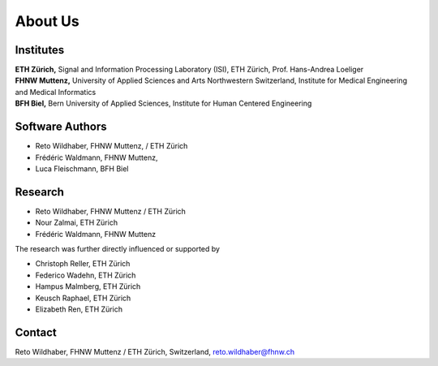 .. _about:

About Us
=====

Institutes
---------------

| **ETH Zürich,** Signal and Information Processing Laboratory (ISI), ETH Zürich, Prof. Hans-Andrea Loeliger
| **FHNW Muttenz,**  University of Applied Sciences and Arts Northwestern Switzerland, Institute for Medical Engineering and Medical Informatics
| **BFH Biel,** Bern University of Applied Sciences, Institute for Human Centered Engineering



Software Authors
-----------------

- Reto Wildhaber, FHNW Muttenz, / ETH Zürich 
- Frédéric Waldmann, FHNW Muttenz, 
- Luca Fleischmann, BFH Biel


Research
---------

- Reto Wildhaber, FHNW Muttenz / ETH Zürich 
- Nour Zalmai, ETH Zürich
- Frédéric Waldmann, FHNW Muttenz

The research was further directly influenced or supported by

- Christoph Reller, ETH Zürich
- Federico Wadehn, ETH Zürich
- Hampus Malmberg, ETH Zürich
- Keusch Raphael, ETH Zürich
- Elizabeth Ren, ETH Zürich


Contact
-------

Reto Wildhaber, FHNW Muttenz / ETH Zürich, Switzerland, reto.wildhaber@fhnw.ch


